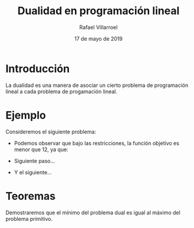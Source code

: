 #+title: Dualidad en programación lineal
#+author: Rafael Villarroel
#+date: 17 de mayo de 2019

* Introducción
  La dualidad es una manera de asociar un cierto problema de
  programación lineal a cada problema de progamación lineal.

* Ejemplo
   
  Consideremos el siguiente problema:

   \begin{equation*}
   \begin{aligned}
   \text{Maximizar} \quad & 2x_{1}+3x_{2}\\
   \text{sujeto a} \quad &
     \begin{aligned}
      4x_{1}+8x_{2} &\leq 12\\
      2x_{1}+x_{2} &\leq 3\\
      3x_{1}+2x_{2} &\leq 4\\
      x_{1},x_{2} &\geq  0
     \end{aligned}
   \end{aligned}
   \end{equation*}

   - Podemos observar que bajo las restricciones, la función objetivo
     es menor que 12, ya que:
     \begin{equation*}
     2x_{1}+3x_{2}\leq 4x_{1}+8x_{2}\leq 12.
     \end{equation*}
   - Siguiente paso...
   - Y el siguiente...

* Teoremas
  
  Demostraremos que el mínimo del problema dual es igual al máximo del
  problema primitivo.
